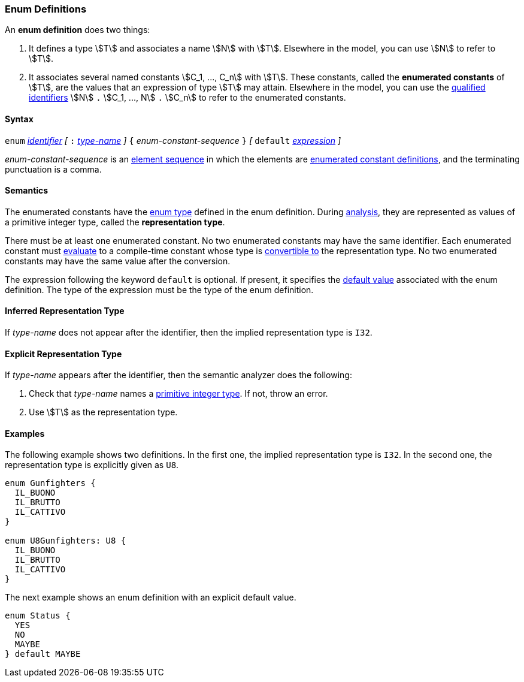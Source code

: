 === Enum Definitions

An *enum definition* does two things:

.  It defines a type stem:[T] and associates a name stem:[N] with stem:[T]. Elsewhere
in the model, you can use stem:[N] to refer to stem:[T].

.  It associates several named constants stem:[C_1, ..., C_n] with stem:[T].
These
constants, called the *enumerated constants* of stem:[T], are the values that
an expression of type stem:[T] may attain. Elsewhere in the model, you can
use the <<Scoping-of-Names_Qualified-Identifiers,qualified
identifiers>> stem:[N] `.` stem:[C_1, ..., N] `.` stem:[C_n]
to refer to the enumerated
constants.

==== Syntax

`enum` <<Lexical-Elements_Identifiers,_identifier_>>
_[_ `:` <<Type-Names,_type-name_>> _]_
`{` _enum-constant-sequence_ `}`
_[_
`default` <<Expressions,_expression_>>
_]_

_enum-constant-sequence_ is an
<<Element-Sequences,element sequence>> in which the elements are
<<Definitions_Enumerated-Constant-Definitions,enumerated
constant definitions>>, and the terminating punctuation is a comma.

==== Semantics

The enumerated constants have the <<Types_Enum-Types,enum type>> defined in the
enum definition. During
<<Analysis-and-Translation,analysis>>, they are represented as values of
a primitive integer type, called the
*representation type*.

There must be at least one enumerated constant.
No two enumerated constants may have the same identifier.
Each enumerated constant must <<Evaluation,evaluate>> to
a compile-time constant whose type is
<<Type-Checking_Type-Conversion,convertible to>> the
representation type.
No two enumerated constants may have the same value after the conversion.

The expression following the keyword `default` is optional.
If present, it specifies the <<Types_Default-Values,default value>> associated
with the enum definition.
The type of the expression must be the type of the enum definition.

==== Inferred Representation Type

If _type-name_ does not appear after the identifier, then
the implied representation type is `I32`.

==== Explicit Representation Type

If _type-name_ appears after the identifier, then the semantic
analyzer does the following:

. Check that _type-name_ names a <<Types_Primitive-Integer-Types,primitive
integer type>>.
If not, throw an error.

. Use stem:[T] as the representation type.

==== Examples

The following example shows two definitions. In the first one, the implied
representation type is `I32`.
In the second one, the representation type is explicitly given as `U8`.

[source,fpp]
----
enum Gunfighters {
  IL_BUONO
  IL_BRUTTO
  IL_CATTIVO
}

enum U8Gunfighters: U8 {
  IL_BUONO
  IL_BRUTTO
  IL_CATTIVO
}
----

The next example shows an enum definition with an explicit
default value.

[source,fpp]
----
enum Status {
  YES
  NO
  MAYBE
} default MAYBE
----
